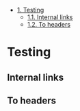 #+OPTIONS: toc:nil

- [[#heading-1][1. Testing]]
  - [[#heading-1.1][1.1. Internal links]]
  - [[#heading-1.2][1.2. To headers]]

* Testing
  :PROPERTIES:
  :CUSTOM_ID: heading-1
  :END:

** Internal links
   :PROPERTIES:
   :CUSTOM_ID: heading-1.1
   :END:

** To headers
   :PROPERTIES:
   :CUSTOM_ID: heading-1.2
   :END:
